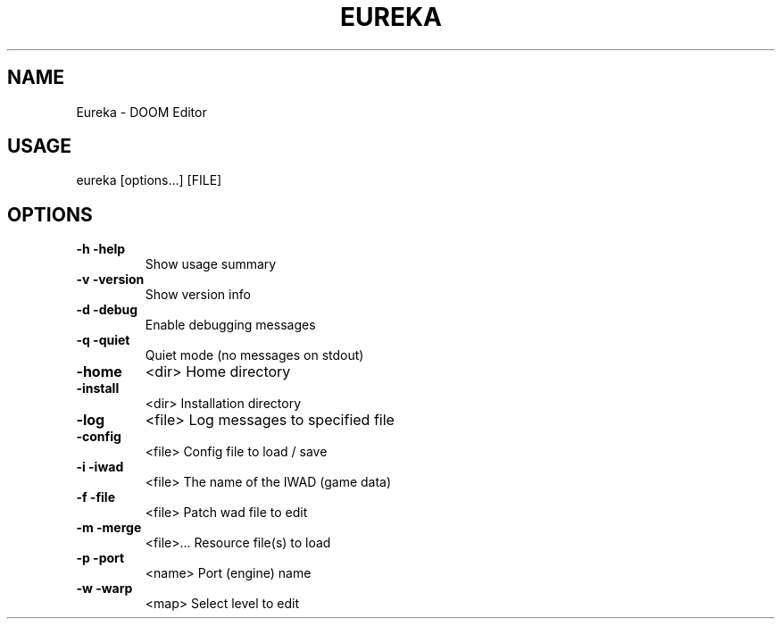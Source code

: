 .TH EUREKA "1" "July 2013" "v0.95"
.SH NAME
Eureka \- DOOM Editor
.SH USAGE
eureka [options...] [FILE]
.SH OPTIONS
.TP
\fB\-h\fR   \fB\-help\fR
Show usage summary
.TP
\fB\-v\fR   \fB\-version\fR
Show version info
.TP
\fB\-d\fR   \fB\-debug\fR
Enable debugging messages
.TP
\fB\-q\fR   \fB\-quiet\fR
Quiet mode (no messages on stdout)
.TP
\fB\-home\fR
<dir>        Home directory
.TP
\fB\-install\fR
<dir>        Installation directory
.TP
\fB\-log\fR
<file>       Log messages to specified file
.TP
\fB\-config\fR
<file>       Config file to load / save
.TP
\fB\-i\fR   \fB\-iwad\fR
<file>       The name of the IWAD (game data)
.TP
\fB\-f\fR   \fB\-file\fR
<file>       Patch wad file to edit
.TP
\fB\-m\fR   \fB\-merge\fR
<file>...    Resource file(s) to load
.TP
\fB\-p\fR   \fB\-port\fR
<name>       Port (engine) name
.TP
\fB\-w\fR   \fB\-warp\fR
<map>        Select level to edit
